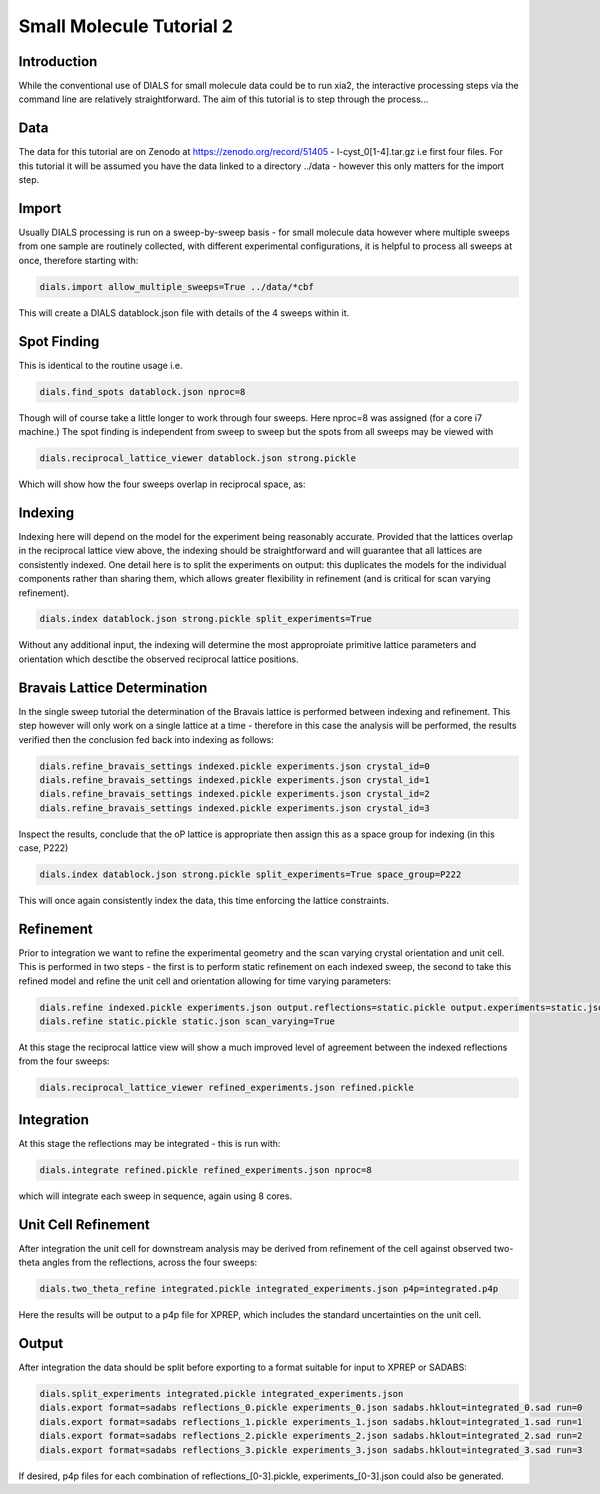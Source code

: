 Small Molecule Tutorial 2
===========

.. highlight:: none

Introduction
------

While the conventional use of DIALS for small molecule data could be to run xia2, the interactive processing steps via the command line are relatively straightforward. The aim of this tutorial is to step through the process...

Data
----

The data for this tutorial are on Zenodo at https://zenodo.org/record/51405 - l-cyst_0[1-4].tar.gz i.e first four files. For this tutorial it will be assumed you have the data linked to a directory ../data - however this only matters for the import step.

Import
----

Usually DIALS processing is run on a sweep-by-sweep basis - for small molecule data however where multiple sweeps from one sample are routinely collected, with different experimental configurations, it is helpful to process all sweeps at once, therefore starting with:

.. code-block:: bash

   dials.import allow_multiple_sweeps=True ../data/*cbf

This will create a DIALS datablock.json file with details of the 4 sweeps within it.

Spot Finding
----

This is identical to the routine usage i.e.

.. code-block:: bash

   dials.find_spots datablock.json nproc=8

Though will of course take a little longer to work through four sweeps. Here nproc=8 was assigned (for a core i7 machine.) The spot finding is independent from sweep to sweep but the spots from all sweeps may be viewed with

.. code-block:: bash

   dials.reciprocal_lattice_viewer datablock.json strong.pickle

Which will show how the four sweeps overlap in reciprocal space, as:

.. image:: /figures/l-cyst-rlv.png

Indexing
----

Indexing here will depend on the model for the experiment being reasonably accurate. Provided that the lattices overlap in the reciprocal lattice view above, the indexing should be straightforward and will guarantee that all lattices are consistently indexed. One detail here is to split the experiments on output: this duplicates the models for the individual components rather than sharing them, which allows greater flexibility in refinement (and is critical for scan varying refinement).

.. code-block:: bash

   dials.index datablock.json strong.pickle split_experiments=True

Without any additional input, the indexing will determine the most approproiate primitive lattice parameters and orientation which desctibe the observed reciprocal lattice positions.

Bravais Lattice Determination
----

In the single sweep tutorial the determination of the Bravais lattice is performed between indexing and refinement. This step however will only work on a single lattice at a time - therefore in this case the analysis will be performed, the results verified then the conclusion fed back into indexing as follows:

.. code-block:: bash

   dials.refine_bravais_settings indexed.pickle experiments.json crystal_id=0
   dials.refine_bravais_settings indexed.pickle experiments.json crystal_id=1
   dials.refine_bravais_settings indexed.pickle experiments.json crystal_id=2
   dials.refine_bravais_settings indexed.pickle experiments.json crystal_id=3

Inspect the results, conclude that the oP lattice is appropriate then assign this as a space group for indexing (in this case, P222)

.. code-block:: bash

   dials.index datablock.json strong.pickle split_experiments=True space_group=P222

This will once again consistently index the data, this time enforcing the lattice constraints.

Refinement
----

Prior to integration we want to refine the experimental geometry and the scan varying crystal orientation and unit cell. This is performed in two steps - the first is to perform static refinement on each indexed sweep, the second to take this refined model and refine the unit cell and orientation allowing for time varying parameters:

.. code-block:: bash

   dials.refine indexed.pickle experiments.json output.reflections=static.pickle output.experiments=static.json
   dials.refine static.pickle static.json scan_varying=True

At this stage the reciprocal lattice view will show a much improved level of agreement between the indexed reflections from the four sweeps:

.. code-block:: bash

   dials.reciprocal_lattice_viewer refined_experiments.json refined.pickle 

 
Integration
----

At this stage the reflections may be integrated - this is run with:

.. code-block:: bash

   dials.integrate refined.pickle refined_experiments.json nproc=8

which will integrate each sweep in sequence, again using 8 cores.

Unit Cell Refinement
----

After integration the unit cell for downstream analysis may be derived from refinement of the cell against observed two-theta angles from the reflections, across the four sweeps:

.. code-block:: bash

   dials.two_theta_refine integrated.pickle integrated_experiments.json p4p=integrated.p4p

Here the results will be output to a p4p file for XPREP, which includes the standard uncertainties on the unit cell.
 
Output
----

After integration the data should be split before exporting to a format suitable for input to XPREP or SADABS:

.. code-block:: bash

   dials.split_experiments integrated.pickle integrated_experiments.json
   dials.export format=sadabs reflections_0.pickle experiments_0.json sadabs.hklout=integrated_0.sad run=0
   dials.export format=sadabs reflections_1.pickle experiments_1.json sadabs.hklout=integrated_1.sad run=1
   dials.export format=sadabs reflections_2.pickle experiments_2.json sadabs.hklout=integrated_2.sad run=2
   dials.export format=sadabs reflections_3.pickle experiments_3.json sadabs.hklout=integrated_3.sad run=3

If desired, p4p files for each combination of reflections_[0-3].pickle, experiments_[0-3].json could also be generated. 
